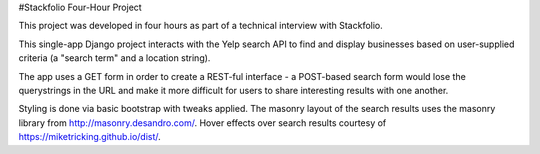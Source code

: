 #Stackfolio Four-Hour Project

This project was developed in four hours as part of a technical interview with Stackfolio.

This single-app Django project interacts with the Yelp search API to find and display businesses based on user-supplied
criteria (a "search term" and a location string).

The app uses a GET form in order to create a REST-ful interface - a POST-based search form would lose the querystrings in the
URL and make it more difficult for users to share interesting results with one another.

Styling is done via basic bootstrap with tweaks applied. The masonry layout of the search results uses the masonry library from http://masonry.desandro.com/. Hover effects over search results courtesy of https://miketricking.github.io/dist/. 